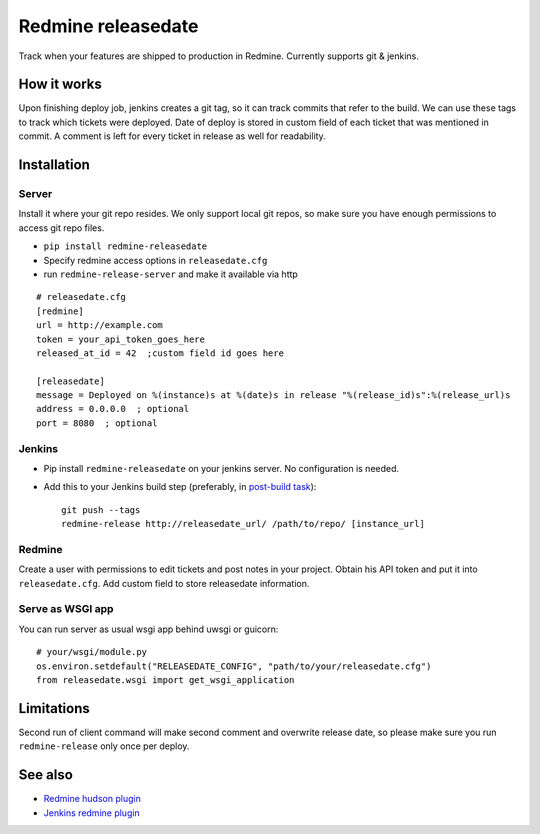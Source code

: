 Redmine releasedate
===================

Track when your features are shipped to production in Redmine.
Currently supports git & jenkins.

.. image:: https://travis-ci.org/futurecolors/redmine-releasedate.png?branch=master
    :target: https://travis-ci.org/futurecolors/redmine-releasedate

.. image:: https://coveralls.io/repos/futurecolors/redmine-releasedate/badge.png?branch=master
    :target: https://coveralls.io/r/futurecolors/redmine-releasedate

.. image:: https://pypip.in/v/redmine-releasedate/badge.png
    :target: https://crate.io/packages/redmine-releasedate/

How it works
------------

Upon finishing deploy job, jenkins creates a git tag, so it can track commits that refer to the build.
We can use these tags to track which tickets were deployed.
Date of deploy is stored in custom field of each ticket that was mentioned in commit.
A comment is left for every ticket in release as well for readability.

.. image:: https://raw.github.com/futurecolors/redmine-releasedate/master/screenshots/releasedate.png


Installation
------------

Server
~~~~~~

Install it where your git repo resides. We only support local git repos,
so make sure you have enough permissions to access git repo files.

* ``pip install redmine-releasedate``
* Specify redmine access options in ``releasedate.cfg``
* run ``redmine-release-server`` and make it available via http
::

    # releasedate.cfg
    [redmine]
    url = http://example.com
    token = your_api_token_goes_here
    released_at_id = 42  ;custom field id goes here

    [releasedate]
    message = Deployed on %(instance)s at %(date)s in release "%(release_id)s":%(release_url)s
    address = 0.0.0.0  ; optional
    port = 8080  ; optional


Jenkins
~~~~~~~

* Pip install ``redmine-releasedate`` on your jenkins server. No configuration is needed.

* Add this to your Jenkins build step (preferably, in `post-build task`_)::

    git push --tags
    redmine-release http://releasedate_url/ /path/to/repo/ [instance_url]


.. _post-build task: https://wiki.jenkins-ci.org/display/JENKINS/Post+build+task


Redmine
~~~~~~~

Create a user with permissions to edit tickets and post notes in your project.
Obtain his API token and put it into ``releasedate.cfg``.
Add custom field to store releasedate information.


Serve as WSGI app
~~~~~~~~~~~~~~~~~

You can run server as usual wsgi app behind uwsgi or guicorn::

    # your/wsgi/module.py
    os.environ.setdefault("RELEASEDATE_CONFIG", "path/to/your/releasedate.cfg")
    from releasedate.wsgi import get_wsgi_application


Limitations
-----------
Second run of client command will make second comment and overwrite release date, 
so please make sure you run ``redmine-release`` only once per deploy.


See also
--------

* `Redmine hudson plugin`_
* `Jenkins redmine plugin`_

.. _Redmine hudson plugin: http://www.r-labs.org/projects/r-labs/wiki/Hudson_En
.. _Jenkins redmine plugin: https://wiki.jenkins-ci.org/display/JENKINS/Redmine+Plugin

